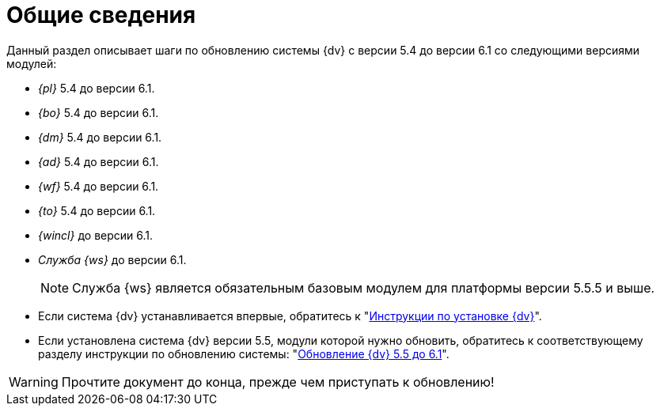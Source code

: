 :bo-from: 5.4
:ud-from: 5.4
:ad-from: 5.4
:wf-from: 5.4
:dp-from: 5.4
:win-from: 5.4
:bo-to: 6.1
:ud-to: 6.1
:ad-to: 6.1
:wf-to: 6.1
:dp-to: 6.1
:win-to: 6.1
:worker-to: 6.1
:pl-to: 6.1

= Общие сведения

.Данный раздел описывает шаги по обновлению системы {dv} с версии 5.4 до версии 6.1 со следующими версиями модулей:

* _{pl}_ {bo-from} до версии {pl-to}.
* _{bo}_ {ud-from} до версии {bo-to}.
* _{dm}_ {ad-from} до версии {ud-to}.
* _{ad}_ {wf-from} до версии {ad-to}.
* _{wf}_ {dp-from} до версии {wf-to}.
* _{to}_ {win-from} до версии {dp-to}.
* _{wincl}_ до версии {win-to}.
* _Служба {ws}_ до версии {worker-to}.
+
NOTE: Служба {ws} является обязательным базовым модулем для платформы версии 5.5.5 и выше.

****
* Если система {dv} устанавливается впервые, обратитесь к "xref:install-linux:ROOT:index.adoc[Инструкции по установке {dv}]".
* Если установлена система {dv} версии 5.5, модули которой нужно обновить, обратитесь к соответствующему разделу инструкции по обновлению системы: "xref:55-61:index.adoc[Обновление {dv} 5.5 до 6.1]".
****

WARNING: Прочтите документ до конца, прежде чем приступать к обновлению!
